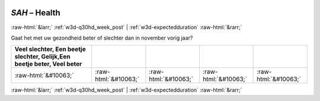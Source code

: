 .. _w3d-SAH:

 
 .. role:: raw-html(raw) 
        :format: html 

`SAH` – Health
==============


:raw-html:`&larr;` :ref:`w3d-q30hd_week_post` | :ref:`w3d-expectedduration` :raw-html:`&rarr;` 


Gaat het met uw gezondheid beter of slechter dan in november vorig jaar?

.. csv-table::
   :delim: |
   :header: Veel slechter, Een beetje slechter, Gelijk,Een beetje beter, Veel beter

           :raw-html:`&#10063;`|:raw-html:`&#10063;`|:raw-html:`&#10063;`|:raw-html:`&#10063;`|:raw-html:`&#10063;`

.. image:: ../_screenshots/w3-SAH.png


:raw-html:`&larr;` :ref:`w3d-q30hd_week_post` | :ref:`w3d-expectedduration` :raw-html:`&rarr;` 

